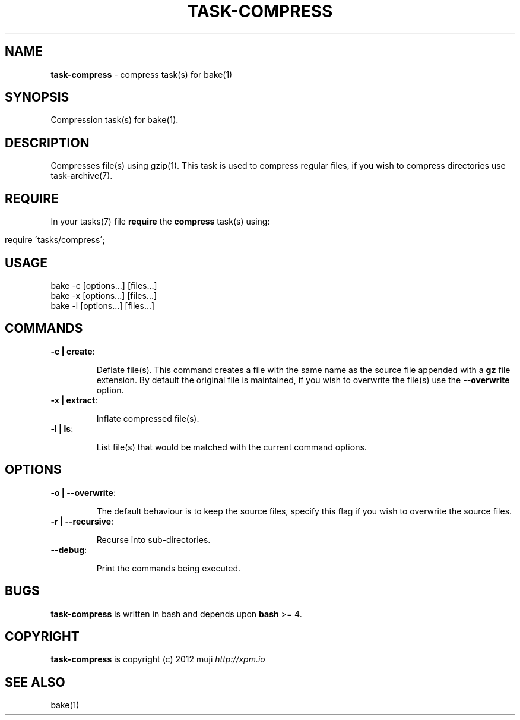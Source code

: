 .\" generated with Ronn/v0.7.3
.\" http://github.com/rtomayko/ronn/tree/0.7.3
.
.TH "TASK\-COMPRESS" "7" "January 2013" "" ""
.
.SH "NAME"
\fBtask\-compress\fR \- compress task(s) for bake(1)
.
.SH "SYNOPSIS"
Compression task(s) for bake(1)\.
.
.SH "DESCRIPTION"
Compresses file(s) using gzip(1)\. This task is used to compress regular files, if you wish to compress directories use task\-archive(7)\.
.
.SH "REQUIRE"
In your tasks(7) file \fBrequire\fR the \fBcompress\fR task(s) using:
.
.IP "" 4
.
.nf

require \'tasks/compress\';
.
.fi
.
.IP "" 0
.
.SH "USAGE"
.
.nf

bake \-c [options\.\.\.] [files\.\.\.]
bake \-x [options\.\.\.] [files\.\.\.]
bake \-l [options\.\.\.] [files\.\.\.]
.
.fi
.
.SH "COMMANDS"
.
.TP
\fB\-c | create\fR:
.
.IP
Deflate file(s)\. This command creates a file with the same name as the source file appended with a \fBgz\fR file extension\. By default the original file is maintained, if you wish to overwrite the file(s) use the \fB\-\-overwrite\fR option\.
.
.TP
\fB\-x | extract\fR:
.
.IP
Inflate compressed file(s)\.
.
.TP
\fB\-l | ls\fR:
.
.IP
List file(s) that would be matched with the current command options\.
.
.SH "OPTIONS"
.
.TP
\fB\-o | \-\-overwrite\fR:
.
.IP
The default behaviour is to keep the source files, specify this flag if you wish to overwrite the source files\.
.
.TP
\fB\-r | \-\-recursive\fR:
.
.IP
Recurse into sub\-directories\.
.
.TP
\fB\-\-debug\fR:
.
.IP
Print the commands being executed\.
.
.SH "BUGS"
\fBtask\-compress\fR is written in bash and depends upon \fBbash\fR >= 4\.
.
.SH "COPYRIGHT"
\fBtask\-compress\fR is copyright (c) 2012 muji \fIhttp://xpm\.io\fR
.
.SH "SEE ALSO"
bake(1)
